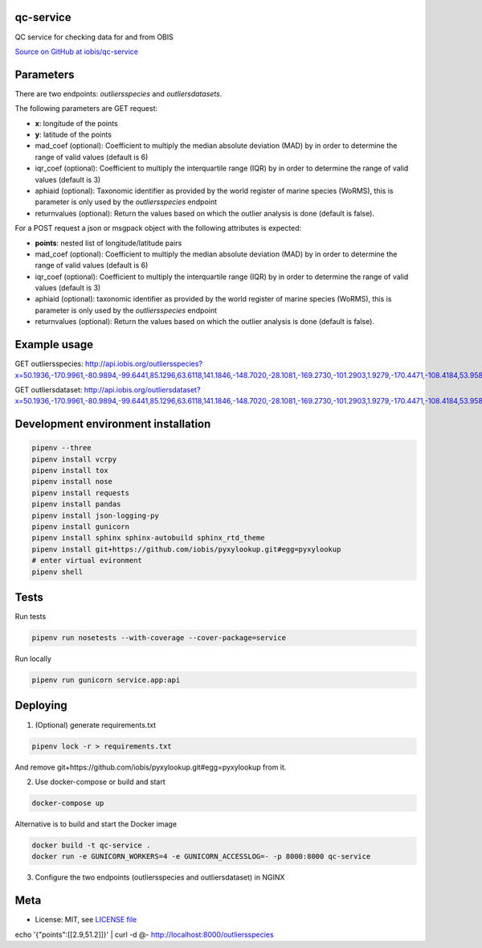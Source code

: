 qc-service
==========

|travis| |coverage|

QC service for checking data for and from OBIS

`Source on GitHub at iobis/qc-service <https://github.com/iobis/qc-service>`_


Parameters
==========

There are two endpoints: *outliersspecies* and *outliersdatasets*.

The following parameters are GET request:

- **x**: longitude of the points
- **y**: latitude of the points
- mad_coef (optional): Coefficient to multiply the median absolute deviation (MAD) by in order to determine the range of valid values (default is 6)
- iqr_coef (optional): Coefficient to multiply the interquartile range (IQR) by in order to determine the range of valid values (default is 3)
- aphiaid (optional): Taxonomic identifier as provided by the world register of marine species (WoRMS), this is parameter is only used by the *outliersspecies* endpoint
- returnvalues (optional): Return the values based on which the outlier analysis is done (default is false).

For a POST request a json or msgpack object with the following attributes is expected:

- **points**: nested list of longitude/latitude pairs
- mad_coef (optional): Coefficient to multiply the median absolute deviation (MAD) by in order to determine the range of valid values (default is 6)
- iqr_coef (optional): Coefficient to multiply the interquartile range (IQR) by in order to determine the range of valid values (default is 3)
- aphiaid (optional): taxonomic identifier as provided by the world register of marine species (WoRMS), this is parameter is only used by the *outliersspecies* endpoint
- returnvalues (optional): Return the values based on which the outlier analysis is done (default is false).

Example usage
=============

.. code-block:: shell
    pipenv run app.py

GET outliersspecies: http://api.iobis.org/outliersspecies?x=50.1936,-170.9961,-80.9894,-99.6441,85.1296,63.6118,141.1846,-148.7020,-28.1081,-169.2730,-101.2903,1.9279,-170.4471,-108.4184,53.9584,16.1789,-100.6414,32.1356,111.3950,-177.6604&y=55.0475,35.6651,-28.7549,-62.0137,82.2984,-29.4130,-73.3057,-72.5911,62.5490,18.6707,55.2831,41.3517,6.5211,85.1608,-21.8638,9.3673,59.2928,21.3336,65.1072,13.9234

.. code-block:: json
    {"bathymetry": {"ok_mad": [true, true, true, true, true, true, true, true, true, true, true, true, true, true, true, true, true, true, true, true], "ok_iqr": [true, true, true, true, true, true, true, true, true, true, true, true, true, true, true, true, true, true, true, true], "median": 1659.8999999999999, "mad": 2232.5, "q1": -370.5, "q3": 4547.0}, "sssalinity": {"ok_mad": [false, true, true, true, true, true, false, true, true, true, false, false, true, false, true, false, false, false, false, true], "ok_iqr": [true, true, true, true, true, true, true, true, true, true, true, true, true, true, true, true, true, true, true, true], "median": 34.61073112487793, "mad": 0.5011653900146484, "q1": null, "q3": null}, "sstemperature": {"ok_mad": [false, true, true, true, true, true, false, true, true, true, false, false, true, true, true, false, false, false, false, true], "ok_iqr": [true, true, true, true, true, true, true, true, true, true, true, true, true, true, true, true, true, true, true, true], "median": 18.59064292907715, "mad": 9.223979949951172, "q1": null, "q3": null}, "spatial": {"ok_mad": [true, true, true, true, true, true, true, true, true, true, true, true, true, true, true, true, true, true, true, true], "ok_iqr": [true, true, true, true, true, true, true, true, true, true, true, true, true, true, true, true, true, true, true, true], "centroid": "SRID=4326;POINT(156.73819714431002 86.1317707629376)", "median": 7729884.218843833, "mad": 4223770.357516784, "q1": 3750079.9391325824, "q3": 12910808.479267936}}

GET outliersdataset: http://api.iobis.org/outliersdataset?x=50.1936,-170.9961,-80.9894,-99.6441,85.1296,63.6118,141.1846,-148.7020,-28.1081,-169.2730,-101.2903,1.9279,-170.4471,-108.4184,53.9584,16.1789,-100.6414,32.1356,111.3950,-177.6604&y=55.0475,35.6651,-28.7549,-62.0137,82.2984,-29.4130,-73.3057,-72.5911,62.5490,18.6707,55.2831,41.3517,6.5211,85.1608,-21.8638,9.3673,59.2928,21.3336,65.1072,13.9234

.. code-block:: json
    {"spatial": {"ok_mad": [true, true, true, true, true, true, true, true, true, true, true, true, true, true, true, true, true, true, true, true], "ok_iqr": [true, true, true, true, true, true, true, true, true, true, true, true, true, true, true, true, true, true, true, true], "centroid": "SRID=4326;POINT(156.73819714431002 86.1317707629376)", "median": 7729884.218843833, "mad": 4223770.357516784, "q1": 3750079.9391325824, "q3": 12910808.479267936}}

Development environment installation
====================================

.. code-block:: shell

    pipenv --three
    pipenv install vcrpy
    pipenv install tox
    pipenv install nose
    pipenv install requests
    pipenv install pandas
    pipenv install json-logging-py
    pipenv install gunicorn
    pipenv install sphinx sphinx-autobuild sphinx_rtd_theme
    pipenv install git+https://github.com/iobis/pyxylookup.git#egg=pyxylookup
    # enter virtual evironment
    pipenv shell

Tests
=====

Run tests

.. code-block:: shell

    pipenv run nosetests --with-coverage --cover-package=service

Run locally

.. code-block:: shell

    pipenv run gunicorn service.app:api


Deploying
=========

1) (Optional) generate requirements.txt

.. code-block:: shell

    pipenv lock -r > requirements.txt

And remove git+https://github.com/iobis/pyxylookup.git#egg=pyxylookup from it.

2) Use docker-compose or build and start

.. code-block:: shell

    docker-compose up


Alternative is to build and start the Docker image

.. code-block:: shell

    docker build -t qc-service .
    docker run -e GUNICORN_WORKERS=4 -e GUNICORN_ACCESSLOG=- -p 8000:8000 qc-service

3) Configure the two endpoints (outliersspecies and outliersdataset) in NGINX

Meta
====

* License: MIT, see `LICENSE file <LICENSE>`_

.. |travis| image:: https://travis-ci.org/iobis/pyxylookup.svg
   :target: https://travis-ci.org/iobis/qc-service

.. |coverage| image:: https://coveralls.io/repos/iobis/pyxylookup/badge.svg?branch=master&service=github
   :target: https://coveralls.io/github/iobis/qc-service?branch=master
echo '{"points":[[2.9,51.2]]}' | curl -d @- http://localhost:8000/outliersspecies